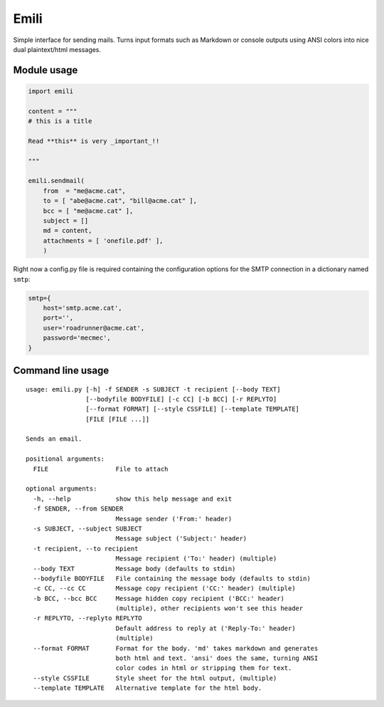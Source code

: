 Emili
=====

Simple interface for sending mails. Turns input formats such as Markdown
or console outputs using ANSI colors into nice dual plaintext/html
messages.

Module usage
------------

.. code:: python

    import emili

    content = """
    # this is a title

    Read **this** is very _important_!!

    """

    emili.sendmail(
        from  = "me@acme.cat",
        to = [ "abe@acme.cat", "bill@acme.cat" ],
        bcc = [ "me@acme.cat" ],
        subject = []
        md = content,
        attachments = [ 'onefile.pdf' ],
        )

Right now a config.py file is required containing the configuration
options for the SMTP connection in a dictionary named ``smtp``:

.. code:: python

    smtp={
        host='smtp.acme.cat',
        port='',
        user='roadrunner@acme.cat',
        password='mecmec',
    }

Command line usage
------------------

::

    usage: emili.py [-h] -f SENDER -s SUBJECT -t recipient [--body TEXT]
                    [--bodyfile BODYFILE] [-c CC] [-b BCC] [-r REPLYTO]
                    [--format FORMAT] [--style CSSFILE] [--template TEMPLATE]
                    [FILE [FILE ...]]

    Sends an email.

    positional arguments:
      FILE                  File to attach

    optional arguments:
      -h, --help            show this help message and exit
      -f SENDER, --from SENDER
                            Message sender ('From:' header)
      -s SUBJECT, --subject SUBJECT
                            Message subject ('Subject:' header)
      -t recipient, --to recipient
                            Message recipient ('To:' header) (multiple)
      --body TEXT           Message body (defaults to stdin)
      --bodyfile BODYFILE   File containing the message body (defaults to stdin)
      -c CC, --cc CC        Message copy recipient ('CC:' header) (multiple)
      -b BCC, --bcc BCC     Message hidden copy recipient ('BCC:' header)
                            (multiple), other recipients won't see this header
      -r REPLYTO, --replyto REPLYTO
                            Default address to reply at ('Reply-To:' header)
                            (multiple)
      --format FORMAT       Format for the body. 'md' takes markdown and generates
                            both html and text. 'ansi' does the same, turning ANSI
                            color codes in html or stripping them for text.
      --style CSSFILE       Style sheet for the html output, (multiple)
      --template TEMPLATE   Alternative template for the html body.

